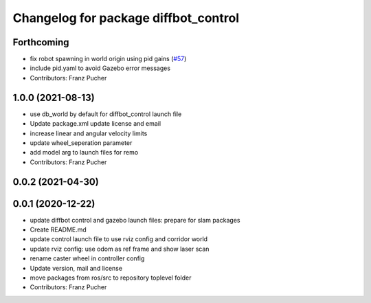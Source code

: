 ^^^^^^^^^^^^^^^^^^^^^^^^^^^^^^^^^^^^^
Changelog for package diffbot_control
^^^^^^^^^^^^^^^^^^^^^^^^^^^^^^^^^^^^^

Forthcoming
-----------
* fix robot spawning in world origin using pid gains (`#57 <https://github.com/ros-mobile-robots/diffbot/issues/57>`_)
* include pid.yaml to avoid Gazebo error messages
* Contributors: Franz Pucher

1.0.0 (2021-08-13)
------------------
* use db_world by default for diffbot_control launch file
* Update package.xml
  update license and email
* increase linear and angular velocity limits
* update wheel_seperation parameter
* add model arg to launch files for remo
* Contributors: Franz Pucher

0.0.2 (2021-04-30)
------------------

0.0.1 (2020-12-22)
------------------
* update diffbot control and gazebo launch files: prepare for slam packages
* Create README.md
* update control launch file to use rviz config and corridor world
* update rviz config: use odom as ref frame and show laser scan
* rename caster wheel in controller config
* Update version, mail and license
* move packages from ros/src to repository toplevel folder
* Contributors: Franz Pucher
